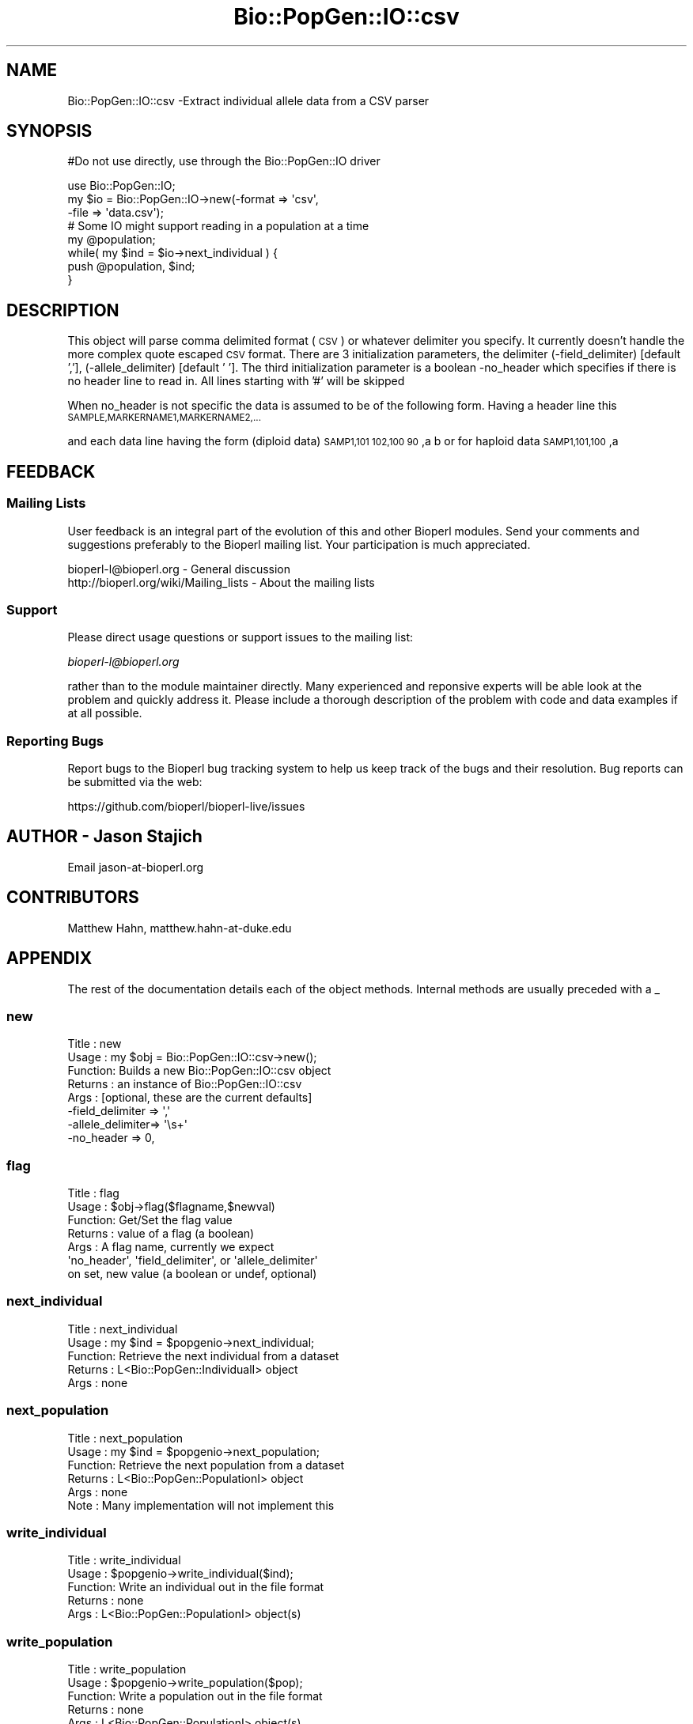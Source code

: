 .\" Automatically generated by Pod::Man 4.09 (Pod::Simple 3.35)
.\"
.\" Standard preamble:
.\" ========================================================================
.de Sp \" Vertical space (when we can't use .PP)
.if t .sp .5v
.if n .sp
..
.de Vb \" Begin verbatim text
.ft CW
.nf
.ne \\$1
..
.de Ve \" End verbatim text
.ft R
.fi
..
.\" Set up some character translations and predefined strings.  \*(-- will
.\" give an unbreakable dash, \*(PI will give pi, \*(L" will give a left
.\" double quote, and \*(R" will give a right double quote.  \*(C+ will
.\" give a nicer C++.  Capital omega is used to do unbreakable dashes and
.\" therefore won't be available.  \*(C` and \*(C' expand to `' in nroff,
.\" nothing in troff, for use with C<>.
.tr \(*W-
.ds C+ C\v'-.1v'\h'-1p'\s-2+\h'-1p'+\s0\v'.1v'\h'-1p'
.ie n \{\
.    ds -- \(*W-
.    ds PI pi
.    if (\n(.H=4u)&(1m=24u) .ds -- \(*W\h'-12u'\(*W\h'-12u'-\" diablo 10 pitch
.    if (\n(.H=4u)&(1m=20u) .ds -- \(*W\h'-12u'\(*W\h'-8u'-\"  diablo 12 pitch
.    ds L" ""
.    ds R" ""
.    ds C` ""
.    ds C' ""
'br\}
.el\{\
.    ds -- \|\(em\|
.    ds PI \(*p
.    ds L" ``
.    ds R" ''
.    ds C`
.    ds C'
'br\}
.\"
.\" Escape single quotes in literal strings from groff's Unicode transform.
.ie \n(.g .ds Aq \(aq
.el       .ds Aq '
.\"
.\" If the F register is >0, we'll generate index entries on stderr for
.\" titles (.TH), headers (.SH), subsections (.SS), items (.Ip), and index
.\" entries marked with X<> in POD.  Of course, you'll have to process the
.\" output yourself in some meaningful fashion.
.\"
.\" Avoid warning from groff about undefined register 'F'.
.de IX
..
.if !\nF .nr F 0
.if \nF>0 \{\
.    de IX
.    tm Index:\\$1\t\\n%\t"\\$2"
..
.    if !\nF==2 \{\
.        nr % 0
.        nr F 2
.    \}
.\}
.\"
.\" Accent mark definitions (@(#)ms.acc 1.5 88/02/08 SMI; from UCB 4.2).
.\" Fear.  Run.  Save yourself.  No user-serviceable parts.
.    \" fudge factors for nroff and troff
.if n \{\
.    ds #H 0
.    ds #V .8m
.    ds #F .3m
.    ds #[ \f1
.    ds #] \fP
.\}
.if t \{\
.    ds #H ((1u-(\\\\n(.fu%2u))*.13m)
.    ds #V .6m
.    ds #F 0
.    ds #[ \&
.    ds #] \&
.\}
.    \" simple accents for nroff and troff
.if n \{\
.    ds ' \&
.    ds ` \&
.    ds ^ \&
.    ds , \&
.    ds ~ ~
.    ds /
.\}
.if t \{\
.    ds ' \\k:\h'-(\\n(.wu*8/10-\*(#H)'\'\h"|\\n:u"
.    ds ` \\k:\h'-(\\n(.wu*8/10-\*(#H)'\`\h'|\\n:u'
.    ds ^ \\k:\h'-(\\n(.wu*10/11-\*(#H)'^\h'|\\n:u'
.    ds , \\k:\h'-(\\n(.wu*8/10)',\h'|\\n:u'
.    ds ~ \\k:\h'-(\\n(.wu-\*(#H-.1m)'~\h'|\\n:u'
.    ds / \\k:\h'-(\\n(.wu*8/10-\*(#H)'\z\(sl\h'|\\n:u'
.\}
.    \" troff and (daisy-wheel) nroff accents
.ds : \\k:\h'-(\\n(.wu*8/10-\*(#H+.1m+\*(#F)'\v'-\*(#V'\z.\h'.2m+\*(#F'.\h'|\\n:u'\v'\*(#V'
.ds 8 \h'\*(#H'\(*b\h'-\*(#H'
.ds o \\k:\h'-(\\n(.wu+\w'\(de'u-\*(#H)/2u'\v'-.3n'\*(#[\z\(de\v'.3n'\h'|\\n:u'\*(#]
.ds d- \h'\*(#H'\(pd\h'-\w'~'u'\v'-.25m'\f2\(hy\fP\v'.25m'\h'-\*(#H'
.ds D- D\\k:\h'-\w'D'u'\v'-.11m'\z\(hy\v'.11m'\h'|\\n:u'
.ds th \*(#[\v'.3m'\s+1I\s-1\v'-.3m'\h'-(\w'I'u*2/3)'\s-1o\s+1\*(#]
.ds Th \*(#[\s+2I\s-2\h'-\w'I'u*3/5'\v'-.3m'o\v'.3m'\*(#]
.ds ae a\h'-(\w'a'u*4/10)'e
.ds Ae A\h'-(\w'A'u*4/10)'E
.    \" corrections for vroff
.if v .ds ~ \\k:\h'-(\\n(.wu*9/10-\*(#H)'\s-2\u~\d\s+2\h'|\\n:u'
.if v .ds ^ \\k:\h'-(\\n(.wu*10/11-\*(#H)'\v'-.4m'^\v'.4m'\h'|\\n:u'
.    \" for low resolution devices (crt and lpr)
.if \n(.H>23 .if \n(.V>19 \
\{\
.    ds : e
.    ds 8 ss
.    ds o a
.    ds d- d\h'-1'\(ga
.    ds D- D\h'-1'\(hy
.    ds th \o'bp'
.    ds Th \o'LP'
.    ds ae ae
.    ds Ae AE
.\}
.rm #[ #] #H #V #F C
.\" ========================================================================
.\"
.IX Title "Bio::PopGen::IO::csv 3"
.TH Bio::PopGen::IO::csv 3 "2019-05-01" "perl v5.26.2" "User Contributed Perl Documentation"
.\" For nroff, turn off justification.  Always turn off hyphenation; it makes
.\" way too many mistakes in technical documents.
.if n .ad l
.nh
.SH "NAME"
Bio::PopGen::IO::csv \-Extract individual allele data from a CSV parser
.SH "SYNOPSIS"
.IX Header "SYNOPSIS"
#Do not use directly, use through the Bio::PopGen::IO driver
.PP
.Vb 3
\&  use Bio::PopGen::IO;
\&  my $io = Bio::PopGen::IO\->new(\-format => \*(Aqcsv\*(Aq,
\&                               \-file   => \*(Aqdata.csv\*(Aq);
\&
\&  # Some IO might support reading in a population at a time
\&
\&  my @population;
\&  while( my $ind = $io\->next_individual ) {
\&      push @population, $ind;
\&  }
.Ve
.SH "DESCRIPTION"
.IX Header "DESCRIPTION"
This object will parse comma delimited format (\s-1CSV\s0) or whatever
delimiter you specify. It currently doesn't handle the more complex
quote escaped \s-1CSV\s0 format.  There are 3 initialization parameters, 
the delimiter (\-field_delimiter) [default ','], (\-allele_delimiter) 
[default ' '].    The third initialization parameter is a boolean 
\&\-no_header which specifies if there is no header line to read in.  All lines starting with '#' will be skipped
.PP
When no_header is not specific the data is assumed to be of the following form.
Having a header line this
\&\s-1SAMPLE,MARKERNAME1,MARKERNAME2,...\s0
.PP
and each data line having the form (diploid data)
\&\s-1SAMP1,101 102,100 90\s0,a b
or for haploid data
\&\s-1SAMP1,101,100\s0,a
.SH "FEEDBACK"
.IX Header "FEEDBACK"
.SS "Mailing Lists"
.IX Subsection "Mailing Lists"
User feedback is an integral part of the evolution of this and other
Bioperl modules. Send your comments and suggestions preferably to
the Bioperl mailing list.  Your participation is much appreciated.
.PP
.Vb 2
\&  bioperl\-l@bioperl.org                  \- General discussion
\&  http://bioperl.org/wiki/Mailing_lists  \- About the mailing lists
.Ve
.SS "Support"
.IX Subsection "Support"
Please direct usage questions or support issues to the mailing list:
.PP
\&\fIbioperl\-l@bioperl.org\fR
.PP
rather than to the module maintainer directly. Many experienced and 
reponsive experts will be able look at the problem and quickly 
address it. Please include a thorough description of the problem 
with code and data examples if at all possible.
.SS "Reporting Bugs"
.IX Subsection "Reporting Bugs"
Report bugs to the Bioperl bug tracking system to help us keep track
of the bugs and their resolution. Bug reports can be submitted via
the web:
.PP
.Vb 1
\&  https://github.com/bioperl/bioperl\-live/issues
.Ve
.SH "AUTHOR \- Jason Stajich"
.IX Header "AUTHOR - Jason Stajich"
Email jason\-at\-bioperl.org
.SH "CONTRIBUTORS"
.IX Header "CONTRIBUTORS"
Matthew Hahn, matthew.hahn\-at\-duke.edu
.SH "APPENDIX"
.IX Header "APPENDIX"
The rest of the documentation details each of the object methods.
Internal methods are usually preceded with a _
.SS "new"
.IX Subsection "new"
.Vb 8
\& Title   : new
\& Usage   : my $obj = Bio::PopGen::IO::csv\->new();
\& Function: Builds a new Bio::PopGen::IO::csv object 
\& Returns : an instance of Bio::PopGen::IO::csv
\& Args    : [optional, these are the current defaults] 
\&           \-field_delimiter => \*(Aq,\*(Aq
\&           \-allele_delimiter=> \*(Aq\es+\*(Aq
\&           \-no_header       => 0,
.Ve
.SS "flag"
.IX Subsection "flag"
.Vb 7
\& Title   : flag
\& Usage   : $obj\->flag($flagname,$newval)
\& Function: Get/Set the flag value
\& Returns : value of a flag (a boolean)
\& Args    : A flag name, currently we expect 
\&           \*(Aqno_header\*(Aq, \*(Aqfield_delimiter\*(Aq, or \*(Aqallele_delimiter\*(Aq 
\&           on set, new value (a boolean or undef, optional)
.Ve
.SS "next_individual"
.IX Subsection "next_individual"
.Vb 5
\& Title   : next_individual
\& Usage   : my $ind = $popgenio\->next_individual;
\& Function: Retrieve the next individual from a dataset
\& Returns : L<Bio::PopGen::IndividualI> object
\& Args    : none
.Ve
.SS "next_population"
.IX Subsection "next_population"
.Vb 6
\& Title   : next_population
\& Usage   : my $ind = $popgenio\->next_population;
\& Function: Retrieve the next population from a dataset
\& Returns : L<Bio::PopGen::PopulationI> object
\& Args    : none
\& Note    : Many implementation will not implement this
.Ve
.SS "write_individual"
.IX Subsection "write_individual"
.Vb 5
\& Title   : write_individual
\& Usage   : $popgenio\->write_individual($ind);
\& Function: Write an individual out in the file format
\& Returns : none
\& Args    : L<Bio::PopGen::PopulationI> object(s)
.Ve
.SS "write_population"
.IX Subsection "write_population"
.Vb 6
\& Title   : write_population
\& Usage   : $popgenio\->write_population($pop);
\& Function: Write a population out in the file format
\& Returns : none
\& Args    : L<Bio::PopGen::PopulationI> object(s)
\& Note    : Many implementation will not implement this
.Ve
